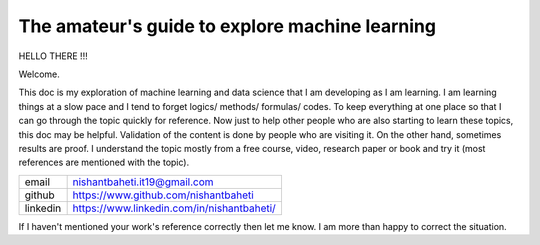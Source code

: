 ====================================================
The amateur's guide to explore machine learning
====================================================

.. image:: mlelogo.drawio.png

HELLO THERE !!!

Welcome. 

This doc is my exploration of machine learning and data science that I am developing as I am learning.
I am learning things at a slow pace and I tend to forget logics/ methods/ formulas/ codes. To keep everything at one place so that I can go through the topic quickly for reference. Now just to help other people who are also starting to learn these topics, this doc may be helpful.
Validation of the content is done by people who are visiting it. On the other hand, sometimes results are proof. 
I understand the topic mostly from a free course, video, research paper or book and try it (most references are mentioned with the topic).

+-----------+--------------------------------------------+
| email     | nishantbaheti.it19@gmail.com               |
+-----------+--------------------------------------------+
| github    | https://www.github.com/nishantbaheti       |
+-----------+--------------------------------------------+
| linkedin  | https://www.linkedin.com/in/nishantbaheti/ |
+-----------+--------------------------------------------+
    
If I haven't mentioned your work's reference correctly then let me know. I am more than happy to correct the situation.

